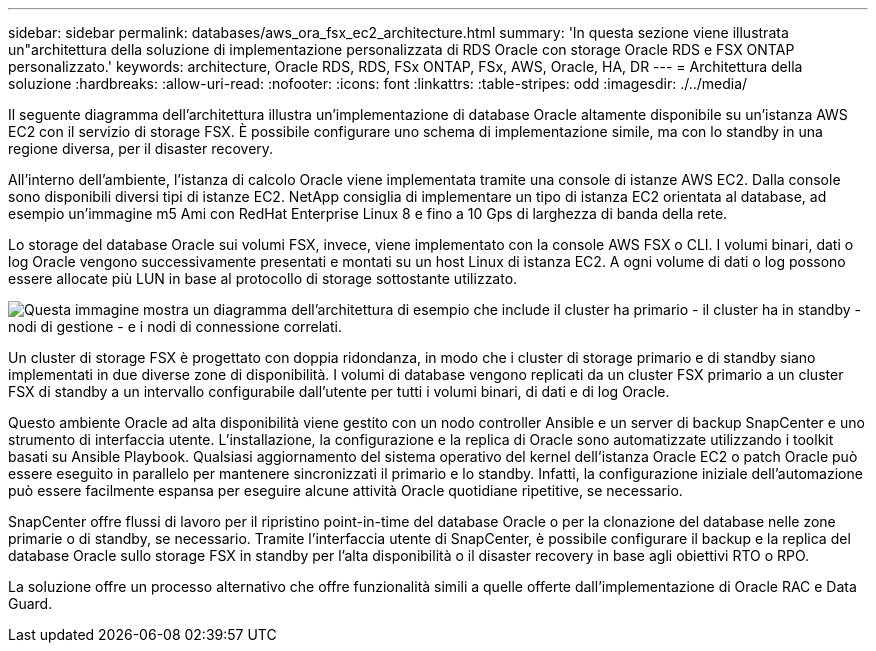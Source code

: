 ---
sidebar: sidebar 
permalink: databases/aws_ora_fsx_ec2_architecture.html 
summary: 'In questa sezione viene illustrata un"architettura della soluzione di implementazione personalizzata di RDS Oracle con storage Oracle RDS e FSX ONTAP personalizzato.' 
keywords: architecture, Oracle RDS, RDS, FSx ONTAP, FSx, AWS, Oracle, HA, DR 
---
= Architettura della soluzione
:hardbreaks:
:allow-uri-read: 
:nofooter: 
:icons: font
:linkattrs: 
:table-stripes: odd
:imagesdir: ./../media/


[role="lead"]
Il seguente diagramma dell'architettura illustra un'implementazione di database Oracle altamente disponibile su un'istanza AWS EC2 con il servizio di storage FSX. È possibile configurare uno schema di implementazione simile, ma con lo standby in una regione diversa, per il disaster recovery.

All'interno dell'ambiente, l'istanza di calcolo Oracle viene implementata tramite una console di istanze AWS EC2. Dalla console sono disponibili diversi tipi di istanze EC2. NetApp consiglia di implementare un tipo di istanza EC2 orientata al database, ad esempio un'immagine m5 Ami con RedHat Enterprise Linux 8 e fino a 10 Gps di larghezza di banda della rete.

Lo storage del database Oracle sui volumi FSX, invece, viene implementato con la console AWS FSX o CLI. I volumi binari, dati o log Oracle vengono successivamente presentati e montati su un host Linux di istanza EC2. A ogni volume di dati o log possono essere allocate più LUN in base al protocollo di storage sottostante utilizzato.

image:aws_ora_fsx_ec2_arch.PNG["Questa immagine mostra un diagramma dell'architettura di esempio che include il cluster ha primario - il cluster ha in standby - nodi di gestione - e i nodi di connessione correlati."]

Un cluster di storage FSX è progettato con doppia ridondanza, in modo che i cluster di storage primario e di standby siano implementati in due diverse zone di disponibilità. I volumi di database vengono replicati da un cluster FSX primario a un cluster FSX di standby a un intervallo configurabile dall'utente per tutti i volumi binari, di dati e di log Oracle.

Questo ambiente Oracle ad alta disponibilità viene gestito con un nodo controller Ansible e un server di backup SnapCenter e uno strumento di interfaccia utente. L'installazione, la configurazione e la replica di Oracle sono automatizzate utilizzando i toolkit basati su Ansible Playbook. Qualsiasi aggiornamento del sistema operativo del kernel dell'istanza Oracle EC2 o patch Oracle può essere eseguito in parallelo per mantenere sincronizzati il primario e lo standby. Infatti, la configurazione iniziale dell'automazione può essere facilmente espansa per eseguire alcune attività Oracle quotidiane ripetitive, se necessario.

SnapCenter offre flussi di lavoro per il ripristino point-in-time del database Oracle o per la clonazione del database nelle zone primarie o di standby, se necessario. Tramite l'interfaccia utente di SnapCenter, è possibile configurare il backup e la replica del database Oracle sullo storage FSX in standby per l'alta disponibilità o il disaster recovery in base agli obiettivi RTO o RPO.

La soluzione offre un processo alternativo che offre funzionalità simili a quelle offerte dall'implementazione di Oracle RAC e Data Guard.
